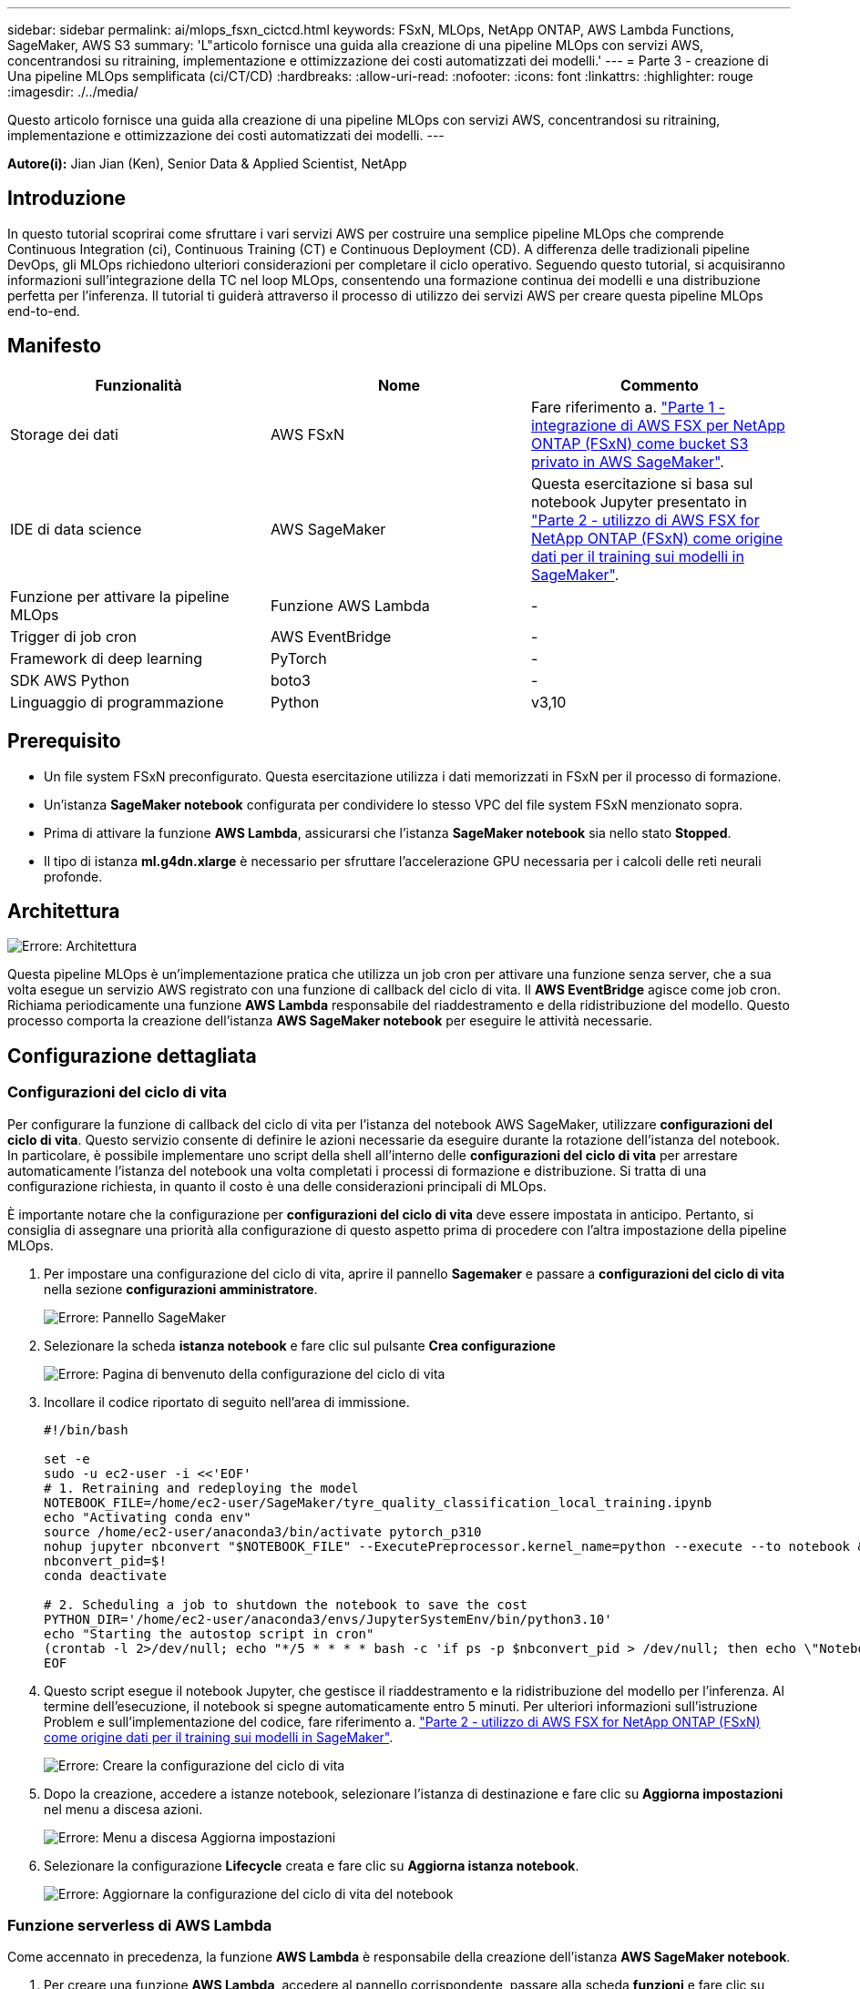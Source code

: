 ---
sidebar: sidebar 
permalink: ai/mlops_fsxn_cictcd.html 
keywords: FSxN, MLOps, NetApp ONTAP, AWS Lambda Functions, SageMaker, AWS S3 
summary: 'L"articolo fornisce una guida alla creazione di una pipeline MLOps con servizi AWS, concentrandosi su ritraining, implementazione e ottimizzazione dei costi automatizzati dei modelli.' 
---
= Parte 3 - creazione di Una pipeline MLOps semplificata (ci/CT/CD)
:hardbreaks:
:allow-uri-read: 
:nofooter: 
:icons: font
:linkattrs: 
:highlighter: rouge
:imagesdir: ./../media/


[role="lead"]
Questo articolo fornisce una guida alla creazione di una pipeline MLOps con servizi AWS, concentrandosi su ritraining, implementazione e ottimizzazione dei costi automatizzati dei modelli.
---

*Autore(i):*
Jian Jian (Ken), Senior Data & Applied Scientist, NetApp



== Introduzione

In questo tutorial scoprirai come sfruttare i vari servizi AWS per costruire una semplice pipeline MLOps che comprende Continuous Integration (ci), Continuous Training (CT) e Continuous Deployment (CD). A differenza delle tradizionali pipeline DevOps, gli MLOps richiedono ulteriori considerazioni per completare il ciclo operativo. Seguendo questo tutorial, si acquisiranno informazioni sull'integrazione della TC nel loop MLOps, consentendo una formazione continua dei modelli e una distribuzione perfetta per l'inferenza. Il tutorial ti guiderà attraverso il processo di utilizzo dei servizi AWS per creare questa pipeline MLOps end-to-end.



== Manifesto

|===
| Funzionalità | Nome | Commento 


| Storage dei dati | AWS FSxN | Fare riferimento a. link:./mlops_fsxn_s3_integration.html["Parte 1 - integrazione di AWS FSX per NetApp ONTAP (FSxN) come bucket S3 privato in AWS SageMaker"]. 


| IDE di data science | AWS SageMaker | Questa esercitazione si basa sul notebook Jupyter presentato in link:./mlops_fsxn_sagemaker_integration_training.html["Parte 2 - utilizzo di AWS FSX for NetApp ONTAP (FSxN) come origine dati per il training sui modelli in SageMaker"]. 


| Funzione per attivare la pipeline MLOps | Funzione AWS Lambda | - 


| Trigger di job cron | AWS EventBridge | - 


| Framework di deep learning | PyTorch | - 


| SDK AWS Python | boto3 | - 


| Linguaggio di programmazione | Python | v3,10 
|===


== Prerequisito

* Un file system FSxN preconfigurato. Questa esercitazione utilizza i dati memorizzati in FSxN per il processo di formazione.
* Un'istanza *SageMaker notebook* configurata per condividere lo stesso VPC del file system FSxN menzionato sopra.
* Prima di attivare la funzione *AWS Lambda*, assicurarsi che l'istanza *SageMaker notebook* sia nello stato *Stopped*.
* Il tipo di istanza *ml.g4dn.xlarge* è necessario per sfruttare l'accelerazione GPU necessaria per i calcoli delle reti neurali profonde.




== Architettura

image:mlops_fsxn_cictcd_0.png["Errore: Architettura"]

Questa pipeline MLOps è un'implementazione pratica che utilizza un job cron per attivare una funzione senza server, che a sua volta esegue un servizio AWS registrato con una funzione di callback del ciclo di vita. Il *AWS EventBridge* agisce come job cron. Richiama periodicamente una funzione *AWS Lambda* responsabile del riaddestramento e della ridistribuzione del modello. Questo processo comporta la creazione dell'istanza *AWS SageMaker notebook* per eseguire le attività necessarie.



== Configurazione dettagliata



=== Configurazioni del ciclo di vita

Per configurare la funzione di callback del ciclo di vita per l'istanza del notebook AWS SageMaker, utilizzare *configurazioni del ciclo di vita*. Questo servizio consente di definire le azioni necessarie da eseguire durante la rotazione dell'istanza del notebook. In particolare, è possibile implementare uno script della shell all'interno delle *configurazioni del ciclo di vita* per arrestare automaticamente l'istanza del notebook una volta completati i processi di formazione e distribuzione. Si tratta di una configurazione richiesta, in quanto il costo è una delle considerazioni principali di MLOps.

È importante notare che la configurazione per *configurazioni del ciclo di vita* deve essere impostata in anticipo. Pertanto, si consiglia di assegnare una priorità alla configurazione di questo aspetto prima di procedere con l'altra impostazione della pipeline MLOps.

. Per impostare una configurazione del ciclo di vita, aprire il pannello *Sagemaker* e passare a *configurazioni del ciclo di vita* nella sezione *configurazioni amministratore*.
+
image:mlops_fsxn_cictcd_1.png["Errore: Pannello SageMaker"]

. Selezionare la scheda *istanza notebook* e fare clic sul pulsante *Crea configurazione*
+
image:mlops_fsxn_cictcd_2.png["Errore: Pagina di benvenuto della configurazione del ciclo di vita"]

. Incollare il codice riportato di seguito nell'area di immissione.
+
[source, bash]
----
#!/bin/bash

set -e
sudo -u ec2-user -i <<'EOF'
# 1. Retraining and redeploying the model
NOTEBOOK_FILE=/home/ec2-user/SageMaker/tyre_quality_classification_local_training.ipynb
echo "Activating conda env"
source /home/ec2-user/anaconda3/bin/activate pytorch_p310
nohup jupyter nbconvert "$NOTEBOOK_FILE" --ExecutePreprocessor.kernel_name=python --execute --to notebook &
nbconvert_pid=$!
conda deactivate

# 2. Scheduling a job to shutdown the notebook to save the cost
PYTHON_DIR='/home/ec2-user/anaconda3/envs/JupyterSystemEnv/bin/python3.10'
echo "Starting the autostop script in cron"
(crontab -l 2>/dev/null; echo "*/5 * * * * bash -c 'if ps -p $nbconvert_pid > /dev/null; then echo \"Notebook is still running.\" >> /var/log/jupyter.log; else echo \"Notebook execution completed.\" >> /var/log/jupyter.log; $PYTHON_DIR -c \"import boto3;boto3.client(\'sagemaker\').stop_notebook_instance(NotebookInstanceName=get_notebook_name())\" >> /var/log/jupyter.log; fi'") | crontab -
EOF
----
. Questo script esegue il notebook Jupyter, che gestisce il riaddestramento e la ridistribuzione del modello per l'inferenza. Al termine dell'esecuzione, il notebook si spegne automaticamente entro 5 minuti. Per ulteriori informazioni sull'istruzione Problem e sull'implementazione del codice, fare riferimento a. link:./mlops_fsxn_sagemaker_integration_training.html["Parte 2 - utilizzo di AWS FSX for NetApp ONTAP (FSxN) come origine dati per il training sui modelli in SageMaker"].
+
image:mlops_fsxn_cictcd_3.png["Errore: Creare la configurazione del ciclo di vita"]

. Dopo la creazione, accedere a istanze notebook, selezionare l'istanza di destinazione e fare clic su *Aggiorna impostazioni* nel menu a discesa azioni.
+
image:mlops_fsxn_cictcd_4.png["Errore: Menu a discesa Aggiorna impostazioni"]

. Selezionare la configurazione *Lifecycle* creata e fare clic su *Aggiorna istanza notebook*.
+
image:mlops_fsxn_cictcd_5.png["Errore: Aggiornare la configurazione del ciclo di vita del notebook"]





=== Funzione serverless di AWS Lambda

Come accennato in precedenza, la funzione *AWS Lambda* è responsabile della creazione dell'istanza *AWS SageMaker notebook*.

. Per creare una funzione *AWS Lambda*, accedere al pannello corrispondente, passare alla scheda *funzioni* e fare clic su *Crea funzione*.
+
image:mlops_fsxn_cictcd_6.png["Errore: Pagina di benvenuto della funzione lambda AWS"]

. Si prega di archiviare tutte le voci necessarie nella pagina e ricordarsi di cambiare il Runtime a *Python 3,10*.
+
image:mlops_fsxn_cictcd_7.png["Errore: Creare una funzione lambda AWS"]

. Verificare che il ruolo designato disponga dell'autorizzazione richiesta *AmazonSageMakerFullAccess* e fare clic sul pulsante *Crea funzione*.
+
image:mlops_fsxn_cictcd_8.png["Errore: Selezionare il ruolo di esecuzione"]

. Selezionare la funzione Lambda creata. Nella scheda Codice, copiare e incollare il seguente codice nell'area di testo. Questo codice avvia l'istanza del notebook denominata *fsxn-ontap*.
+
[source, python]
----
import boto3
import logging

def lambda_handler(event, context):
    client = boto3.client('sagemaker')
    logging.info('Invoking SageMaker')
    client.start_notebook_instance(NotebookInstanceName='fsxn-ontap')
    return {
        'statusCode': 200,
        'body': f'Starting notebook instance: {notebook_instance_name}'
    }
----
. Fare clic sul pulsante *Deploy* per applicare questa modifica di codice.
+
image:mlops_fsxn_cictcd_9.png["Errore: Distribuzione"]

. Per specificare come attivare questa funzione AWS Lambda, fare clic sul pulsante Add Trigger (Aggiungi trigger).
+
image:mlops_fsxn_cictcd_10.png["Errore: Aggiungi trigger di funzione AWS"]

. Selezionare EventBridge dal menu a discesa, quindi fare clic sul pulsante di opzione Crea una nuova regola. Nel campo espressione pianificazione, immettere `rate(1 day)`, Quindi fare clic sul pulsante Aggiungi per creare e applicare questa nuova regola del job cron alla funzione AWS Lambda.
+
image:mlops_fsxn_cictcd_11.png["Errore: Finalizzare il trigger"]



Dopo aver completato la configurazione in due fasi, su base giornaliera, la funzione *AWS Lambda* avvierà il notebook *SageMaker*, eseguirà il riaddestramento del modello utilizzando i dati del repository *FSxN*, ridistribuirà il modello aggiornato nell'ambiente di produzione e spegnerà automaticamente l'istanza *SageMaker notebook* per ottimizzare i costi. In questo modo, il modello rimane aggiornato.

Questo conclude il tutorial per lo sviluppo di una pipeline MLOps.
